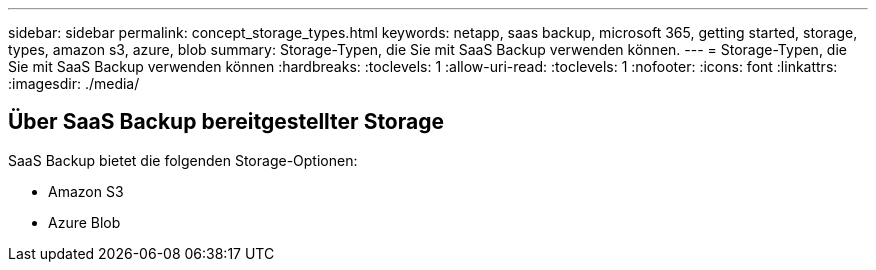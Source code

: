 ---
sidebar: sidebar 
permalink: concept_storage_types.html 
keywords: netapp, saas backup, microsoft 365, getting started, storage, types, amazon s3, azure, blob 
summary: Storage-Typen, die Sie mit SaaS Backup verwenden können. 
---
= Storage-Typen, die Sie mit SaaS Backup verwenden können
:hardbreaks:
:toclevels: 1
:allow-uri-read: 
:toclevels: 1
:nofooter: 
:icons: font
:linkattrs: 
:imagesdir: ./media/




== Über SaaS Backup bereitgestellter Storage

SaaS Backup bietet die folgenden Storage-Optionen:

* Amazon S3
* Azure Blob

